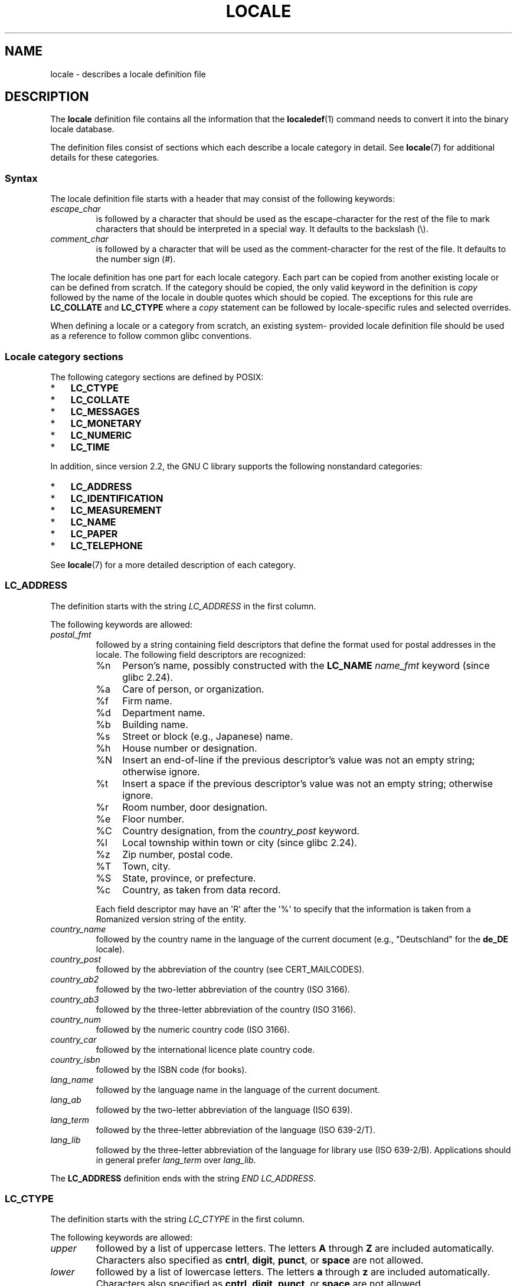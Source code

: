 '\" t -*- coding: UTF-8 -*-
.\" Copyright (C) 1994  Jochen Hein (Hein@Student.TU-Clausthal.de)
.\" Copyright (C) 2008  Petr Baudis (pasky@suse.cz)
.\" Copyright (C) 2014 Michael Kerrisk <mtk@manpages@gmail.com>
.\"
.\" %%%LICENSE_START(GPLv2+_SW_3_PARA)
.\" This program is free software; you can redistribute it and/or modify
.\" it under the terms of the GNU General Public License as published by
.\" the Free Software Foundation; either version 2 of the License, or
.\" (at your option) any later version.
.\"
.\" This program is distributed in the hope that it will be useful,
.\" but WITHOUT ANY WARRANTY; without even the implied warranty of
.\" MERCHANTABILITY or FITNESS FOR A PARTICULAR PURPOSE.  See the
.\" GNU General Public License for more details.
.\"
.\" You should have received a copy of the GNU General Public
.\" License along with this manual; if not, see
.\" <http://www.gnu.org/licenses/>.
.\" %%%LICENSE_END
.\"
.\" 2008-06-17 Petr Baudis <pasky@suse.cz>
.\"     LC_TIME: Describe first_weekday and first_workday
.\"
.TH LOCALE 5 2019-03-06 "Linux" "Linux User Manual"
.SH NAME
locale \- describes a locale definition file
.SH DESCRIPTION
The
.B locale
definition file contains all the information that the
.BR localedef (1)
command needs to convert it into the binary locale database.
.PP
The definition files consist of sections which each describe a
locale category in detail.
See
.BR locale (7)
for additional details for these categories.
.SS Syntax
The locale definition file starts with a header that may consist
of the following keywords:
.TP
.I escape_char
is followed by a character that should be used as the
escape-character for the rest of the file to mark characters that
should be interpreted in a special way.
It defaults to the backslash (\e).
.TP
.I comment_char
is followed by a character that will be used as the
comment-character for the rest of the file.
It defaults to the number sign (#).
.PP
The locale definition has one part for each locale category.
Each part can be copied from another existing locale or
can be defined from scratch.
If the category should be copied,
the only valid keyword in the definition is
.I copy
followed by the name of the locale in double quotes which should be
copied.
The exceptions for this rule are
.B LC_COLLATE
and
.B LC_CTYPE
where a
.I copy
statement can be followed by locale-specific rules and selected overrides.
.PP
When defining a locale or a category from scratch, an existing system-
provided locale definition file should be used as a reference to follow
common glibc conventions.
.SS Locale category sections
The following category sections are defined by POSIX:
.IP * 3
.B LC_CTYPE
.IP *
.B LC_COLLATE
.IP *
.B LC_MESSAGES
.IP *
.B LC_MONETARY
.IP *
.B LC_NUMERIC
.IP *
.B LC_TIME
.PP
In addition, since version 2.2,
the GNU C library supports the following nonstandard categories:
.IP * 3
.B LC_ADDRESS
.IP *
.B LC_IDENTIFICATION
.IP *
.B LC_MEASUREMENT
.IP *
.B LC_NAME
.IP *
.B LC_PAPER
.IP *
.B LC_TELEPHONE
.PP
See
.BR locale (7)
for a more detailed description of each category.
.PP
.SS LC_ADDRESS
The definition starts with the string
.I LC_ADDRESS
in the first column.
.PP
The following keywords are allowed:
.TP
.I postal_fmt
followed by a string containing field descriptors that define
the format used for postal addresses in the locale.
The following field descriptors are recognized:
.RS
.TP
%n
Person's name, possibly constructed with the
.B LC_NAME
.I name_fmt
keyword (since glibc 2.24).
.TP 4
%a
Care of person, or organization.
.TP
%f
Firm name.
.TP
%d
Department name.
.TP
%b
Building name.
.TP
%s
Street or block (e.g., Japanese) name.
.TP
%h
House number or designation.
.TP
%N
Insert an end-of-line if the previous descriptor's value was not an empty
string; otherwise ignore.
.TP
%t
Insert a space if the previous descriptor's value was not an empty string;
otherwise ignore.
.TP
%r
Room number, door designation.
.TP
%e
Floor number.
.TP
%C
Country designation, from the
.I country_post
keyword.
.TP
%l
Local township within town or city (since glibc 2.24).
.TP
%z
Zip number, postal code.
.TP
%T
Town, city.
.TP
%S
State, province, or prefecture.
.TP
%c
Country, as taken from data record.
.PP
Each field descriptor may have an \(aqR\(aq after
the \(aq%\(aq to specify that the
information is taken from a Romanized version string of the
entity.
.RE
.TP
.I country_name
followed by the country name in the language of the current document
(e.g., "Deutschland" for the
.B de_DE
locale).
.TP
.I country_post
followed by the abbreviation of the country (see CERT_MAILCODES).
.TP
.I country_ab2
followed by the two-letter abbreviation of the country (ISO 3166).
.TP
.I country_ab3
followed by the three-letter abbreviation of the country (ISO 3166).
.TP
.I country_num
followed by the numeric country code (ISO 3166).
.TP
.I country_car
followed by the international licence plate country code.
.TP
.I country_isbn
followed by the ISBN code (for books).
.TP
.I lang_name
followed by the language name in the language of the current document.
.TP
.I lang_ab
followed by the two-letter abbreviation of the language (ISO 639).
.TP
.I lang_term
followed by the three-letter abbreviation of the language (ISO 639-2/T).
.TP
.I lang_lib
followed by the three-letter abbreviation of the language for library
use (ISO 639-2/B).
Applications should in general prefer
.I lang_term
over
.IR lang_lib .
.PP
The
.B LC_ADDRESS
definition ends with the string
.IR "END LC_ADDRESS" .
.SS LC_CTYPE
The definition starts with the string
.I LC_CTYPE
in the first column.
.PP
The following keywords are allowed:
.TP
.I upper
followed by a list of uppercase letters.
The letters
.B A
through
.B Z
are included automatically.
Characters also specified as
.BR cntrl ,
.BR digit ,
.BR punct ,
or
.B space
are not allowed.
.TP
.I lower
followed by a list of lowercase letters.
The letters
.B a
through
.B z
are included automatically.
Characters also specified as
.BR cntrl ,
.BR digit ,
.BR punct ,
or
.B space
are not allowed.
.TP
.I alpha
followed by a list of letters.
All character specified as either
.B upper
or
.B lower
are automatically included.
Characters also specified as
.BR cntrl ,
.BR digit ,
.BR punct ,
or
.B space
are not allowed.
.TP
.I digit
followed by the characters classified as numeric digits.
Only the
digits
.B 0
through
.B 9
are allowed.
They are included by default in this class.
.TP
.I space
followed by a list of characters defined as white-space
characters.
Characters also specified as
.BR upper ,
.BR lower ,
.BR alpha ,
.BR digit ,
.BR graph ,
or
.B xdigit
are not allowed.
The characters
.BR <space> ,
.BR <form-feed> ,
.BR <newline> ,
.BR <carriage-return> ,
.BR <tab> ,
and
.B <vertical-tab>
are automatically included.
.TP
.I cntrl
followed by a list of control characters.
Characters also specified as
.BR upper ,
.BR lower ,
.BR alpha ,
.BR digit ,
.BR punct ,
.BR graph ,
.BR print ,
or
.B xdigit
are not allowed.
.TP
.I punct
followed by a list of punctuation characters.
Characters also
specified as
.BR upper ,
.BR lower ,
.BR alpha ,
.BR digit ,
.BR cntrl ,
.BR xdigit ,
or the
.B <space>
character are not allowed.
.TP
.I graph
followed by a list of printable characters, not including the
.B <space>
character.
The characters defined as
.BR upper ,
.BR lower ,
.BR alpha ,
.BR digit ,
.BR xdigit ,
and
.B punct
are automatically included.
Characters also specified as
.B cntrl
are not allowed.
.TP
.I print
followed by a list of printable characters, including the
.B <space>
character.
The characters defined as
.BR upper ,
.BR lower ,
.BR alpha ,
.BR digit ,
.BR xdigit ,
.BR punct ,
and the
.B <space>
character are automatically included.
Characters also specified as
.B cntrl
are not allowed.
.TP
.I xdigit
followed by a list of characters classified as hexadecimal
digits.
The decimal digits must be included followed by one or
more set of six characters in ascending order.
The following
characters are included by default:
.B 0
through
.BR 9 ,
.B a
through
.BR f ,
.B A
through
.BR F .
.TP
.I blank
followed by a list of characters classified as
.BR blank .
The characters
.B <space>
and
.B <tab>
are automatically included.
.TP
.I charclass
followed by a list of locale-specific character class names
which are then to be defined in the locale.
.TP
.I toupper
followed by a list of mappings from lowercase to uppercase
letters.
Each mapping is a pair of a lowercase and an uppercase letter
separated with a
.B ,
and enclosed in parentheses.
.TP
.I tolower
followed by a list of mappings from uppercase to lowercase
letters.
If the keyword tolower is not present, the reverse of the
toupper list is used.
.TP
.I map totitle
followed by a list of mapping pairs of
characters and letters
to be used in titles (headings).
.TP
.I class
followed by a locale-specific character class definition,
starting with the class name followed by the characters
belonging to the class.
.TP
.I charconv
followed by a list of locale-specific character mapping names
which are then to be defined in the locale.
.TP
.I outdigit
followed by a list of alternate output digits for the locale.
.TP
.I map to_inpunct
followed by a list of mapping pairs of
alternate digits and separators
for input digits for the locale.
.TP
.I map to_outpunct
followed by a list of mapping pairs of
alternate separators
for output for the locale.
.TP
.I translit_start
marks the start of the transliteration rules section.
The section can contain the
.I include
keyword in the beginning followed by
locale-specific rules and overrides.
Any rule specified in the locale file
will override any rule
copied or included from other files.
In case of duplicate rule definitions in the locale file,
only the first rule is used.
.IP
A transliteration rule consist of a character to be transliterated
followed by a list of transliteration targets separated by semicolons.
The first target which can be presented in the target character set
is used, if none of them can be used the
.I default_missing
character will be used instead.
.TP
.I include
in the transliteration rules section includes
a transliteration rule file
(and optionally a repertoire map file).
.TP
.I default_missing
in the transliteration rules section
defines the default character to be used for
transliteration where none of the targets cannot be presented
in the target character set.
.TP
.I translit_end
marks the end of the transliteration rules.
.PP
The
.B LC_CTYPE
definition ends with the string
.IR "END LC_CTYPE" .
.SS LC_COLLATE
Note that glibc does not support all POSIX-defined options,
only the options described below are supported (as of glibc 2.23).
.PP
The definition starts with the string
.I LC_COLLATE
in the first column.
.PP
The following keywords are allowed:
.TP
.I coll_weight_max
followed by the number representing used collation levels.
This keyword is recognized but ignored by glibc.
.TP
.I collating-element
followed by the definition of a collating-element symbol
representing a multicharacter collating element.
.TP
.I collating-symbol
followed by the definition of a collating symbol
that can be used in collation order statements.
.TP
.I define
followed by
.B string
to be evaluated in an
.I ifdef
.B string
/
.I else
/
.I endif
construct.
.TP
.I reorder-after
followed by a redefinition of a collation rule.
.TP
.I reorder-end
marks the end of the redefinition of a collation rule.
.TP
.I reorder-sections-after
followed by a script name to reorder listed scripts after.
.TP
.I reorder-sections-end
marks the end of the reordering of sections.
.TP
.I script
followed by a declaration of a script.
.TP
.I symbol-equivalence
followed by a collating-symbol to be equivalent to another defined
collating-symbol.
.PP
The collation rule definition starts with a line:
.TP
.I order_start
followed by a list of keywords chosen from
.BR forward ,
.BR backward ,
or
.BR position .
The order definition consists of lines that describe the collation
order and is terminated with the keyword
.IR order_end .
.PP
The
.B LC_COLLATE
definition ends with the string
.IR "END LC_COLLATE" .
.SS LC_IDENTIFICATION
The definition starts with the string
.I LC_IDENTIFICATION
in the first column.
.PP
The following keywords are allowed:
.TP
.I title
followed by the title of the locale document
(e.g., "Maori language locale for New Zealand").
.TP
.I source
followed by the name of the organization that maintains this document.
.TP
.I address
followed by the address of the organization that maintains this document.
.TP
.I contact
followed by the name of the contact person at
the organization that maintains this document.
.TP
.I email
followed by the email address of the person or
organization that maintains this document.
.TP
.I tel
followed by the telephone number (in international format)
of the organization that maintains this document.
As of glibc 2.24, this keyword is deprecated in favor of
other contact methods.
.TP
.I fax
followed by the fax number (in international format)
of the organization that maintains this document.
As of glibc 2.24, this keyword is deprecated in favor of
other contact methods.
.TP
.I language
followed by the name of the language to which this document applies.
.TP
.I territory
followed by the name of the country/geographic extent
to which this document applies.
.TP
.I audience
followed by a description of the audience for which this document is
intended.
.TP
.I application
followed by a description of any special application
for which this document is intended.
.TP
.I abbreviation
followed by the short name for provider of the source of this document.
.TP
.I revision
followed by the revision number of this document.
.TP
.I date
followed by the revision date of this document.
.PP
In addition, for each of the categories defined by the document,
there should be a line starting with the keyword
.IR category ,
followed by:
.IP * 3
a string that identifies this locale category definition,
.IP *
a semicolon, and
.IP *
one of the
.BI LC_ *
identifiers.
.PP
The
.B LC_IDENTIFICATION
definition ends with the string
.IR "END LC_IDENTIFICATION" .
.SS LC_MESSAGES
The definition starts with the string
.I LC_MESSAGES
in the first column.
.PP
The following keywords are allowed:
.TP
.I yesexpr
followed by a regular expression that describes possible
yes-responses.
.TP
.I noexpr
followed by a regular expression that describes possible
no-responses.
.TP
.I yesstr
followed by the output string corresponding to "yes".
.TP
.I nostr
followed by the output string corresponding to "no".
.PP
The
.B LC_MESSAGES
definition ends with the string
.IR "END LC_MESSAGES" .
.SS LC_MEASUREMENT
The definition starts with the string
.I LC_MEASUREMENT
in the first column.
.PP
The following keywords are allowed:
.TP
.I measurement
followed by number identifying the standard used for measurement.
The following values are recognized:
.RS
.TP 4
.B 1
Metric.
.TP
.B 2
US customary measurements.
.RE
.PP
The
.B LC_MEASUREMENT
definition ends with the string
.IR "END LC_MEASUREMENT" .
.SS LC_MONETARY
The definition starts with the string
.I LC_MONETARY
in the first column.
.PP
The following keywords are allowed:
.TP
.I int_curr_symbol
followed by the international currency symbol.
This must be a
4-character string containing the international currency symbol as
defined by the ISO 4217 standard (three characters) followed by a
separator.
.TP
.I currency_symbol
followed by the local currency symbol.
.TP
.I mon_decimal_point
followed by the string that will be used as the decimal delimiter
when formatting monetary quantities.
.TP
.I mon_thousands_sep
followed by the string that will be used as a group separator
when formatting monetary quantities.
.TP
.I mon_grouping
followed by a sequence of integers separated by semicolons that
describe the formatting of monetary quantities.
See
.I grouping
below for details.
.TP
.I positive_sign
followed by a string that is used to indicate a positive sign for
monetary quantities.
.TP
.I negative_sign
followed by a string that is used to indicate a negative sign for
monetary quantities.
.TP
.I int_frac_digits
followed by the number of fractional digits that should be used when
formatting with the
.IR int_curr_symbol .
.TP
.I frac_digits
followed by the number of fractional digits that should be used when
formatting with the
.IR currency_symbol .
.TP
.I p_cs_precedes
followed by an integer that indicates the placement of
.I currency_symbol
for a nonnegative formatted monetary quantity:
.RS
.TP 4
.B 0
the symbol succeeds the value.
.TP
.B 1
the symbol precedes the value.
.RE
.TP
.I p_sep_by_space
followed by an integer that indicates the separation of
.IR currency_symbol ,
the sign string, and the value for a nonnegative formatted monetary quantity.
The following values are recognized:
.RS
.TP 4
.B 0
No space separates the currency symbol and the value.
.TP
.B 1
If the currency symbol and the sign string are adjacent,
a space separates them from the value;
otherwise a space separates the currency symbol and the value.
.TP
.B 2
If the currency symbol and the sign string are adjacent,
a space separates them from the value;
otherwise a space separates the sign string and the value.
.RE
.TP
.I n_cs_precedes
followed by an integer that indicates the placement of
.I currency_symbol
for a negative formatted monetary quantity.
The same values are recognized as for
.IR p_cs_precedes .
.TP
.I n_sep_by_space
followed by an integer that indicates the separation of
.IR currency_symbol ,
the sign string, and the value for a negative formatted monetary quantity.
The same values are recognized as for
.IR p_sep_by_space .
.TP
.I p_sign_posn
followed by an integer that indicates where the
.I positive_sign
should be placed for a nonnegative monetary quantity:
.RS
.TP 4
.B 0
Parentheses enclose the quantity and the
.I currency_symbol
or
.IR int_curr_symbol .
.TP
.B 1
The sign string precedes the quantity and the
.I currency_symbol
or the
.IR int_curr_symbol .
.TP
.B 2
The sign string succeeds the quantity and the
.I currency_symbol
or the
.IR int_curr_symbol .
.TP
.B 3
The sign string precedes the
.I currency_symbol
or the
.IR int_curr_symbol .
.TP
.B 4
The sign string succeeds the
.I currency_symbol
or the
.IR int_curr_symbol .
.RE
.TP
.I n_sign_posn
followed by an integer that indicates where the
.I negative_sign
should be placed for a negative monetary quantity.
The same values are recognized as for
.IR p_sign_posn .
.TP
.I int_p_cs_precedes
followed by an integer that indicates the placement of
.I int_curr_symbol
for a nonnegative internationally formatted monetary quantity.
The same values are recognized as for
.IR p_cs_precedes .
.TP
.I int_n_cs_precedes
followed by an integer that indicates the placement of
.I int_curr_symbol
for a negative internationally formatted monetary quantity.
The same values are recognized as for
.IR p_cs_precedes .
.TP
.I int_p_sep_by_space
followed by an integer that indicates the separation of
.IR int_curr_symbol ,
the sign string,
and the value for a nonnegative internationally formatted monetary quantity.
The same values are recognized as for
.IR p_sep_by_space .
.TP
.I int_n_sep_by_space
followed by an integer that indicates the separation of
.IR int_curr_symbol ,
the sign string,
and the value for a negative internationally formatted monetary quantity.
The same values are recognized as for
.IR p_sep_by_space .
.TP
.I int_p_sign_posn
followed by an integer that indicates where the
.I positive_sign
should be placed for a nonnegative
internationally formatted monetary quantity.
The same values are recognized as for
.IR p_sign_posn .
.TP
.I int_n_sign_posn
followed by an integer that indicates where the
.I negative_sign
should be placed for a negative
internationally formatted monetary quantity.
The same values are recognized as for
.IR p_sign_posn .
.PP
The
.B LC_MONETARY
definition ends with the string
.IR "END LC_MONETARY" .
.SS LC_NAME
The definition starts with the string
.I LC_NAME
in the first column.
.PP
Various keywords are allowed, but only
.I name_fmt
is mandatory.
Other keywords are needed only if there is common convention to
use the corresponding salutation in this locale.
The allowed keywords are as follows:
.TP
.I name_fmt
followed by a string containing field descriptors that define
the format used for names in the locale.
The following field descriptors are recognized:
.RS
.TP 4
%f
Family name(s).
.TP
%F
Family names in uppercase.
.TP
%g
First given name.
.TP
%G
First given initial.
.TP
%l
First given name with Latin letters.
.TP
%o
Other shorter name.
.TP
%m
Additional given name(s).
.TP
%M
Initials for additional given name(s).
.TP
%p
Profession.
.TP
%s
Salutation, such as "Doctor".
.TP
%S
Abbreviated salutation, such as "Mr." or "Dr.".
.TP
%d
Salutation, using the FDCC-sets conventions.
.\"  1 for the name_gen
.\"	    In glibc 2.19, %d1 is used in only:
.\"	        /home/mtk/ARCHIVE/GLIBC/glibc-2.19/localedata/locales/bem_ZM
.\"	        /home/mtk/ARCHIVE/GLIBC/glibc-2.19/localedata/locales/zh_HK
.\"	    In glibc 2.19, %d[2-5] appear to be not used at all
.\"  2 for name_mr
.\"  3 for name_mrs
.\"  4 for name_miss
.\"  5 for name_ms
.TP
%t
If the preceding field descriptor resulted in an empty string,
then the empty string, otherwise a space character.
.RE
.TP
.I name_gen
followed by the general salutation for any gender.
.TP
.I name_mr
followed by the salutation for men.
.TP
.I name_mrs
followed by the salutation for married women.
.TP
.I name_miss
followed by the salutation for unmarried women.
.TP
.I name_ms
followed by the salutation valid for all women.
.PP
The
.B LC_NAME
definition ends with the string
.IR "END LC_NAME" .
.SS LC_NUMERIC
The definition starts with the string
.I LC_NUMERIC
in the first column.
.PP
The following keywords are allowed:
.TP
.I decimal_point
followed by the string that will be used as the decimal delimiter
when formatting numeric quantities.
.TP
.I thousands_sep
followed by the string that will be used as a group separator
when formatting numeric quantities.
.TP
.I grouping
followed by a sequence of integers separated by semicolons
that describe the formatting of numeric quantities.
.IP
Each integer specifies the number of digits in a group.
The first integer defines the size of the group immediately
to the left of the decimal delimiter.
Subsequent integers define succeeding groups to the
left of the previous group.
If the last integer is not \-1, then the size of the previous group
(if any) is repeatedly used for the remainder of the digits.
If the last integer is \-1, then no further grouping is performed.
.PP
The
.B LC_NUMERIC
definition ends with the string
.IR "END LC_NUMERIC" .
.SS LC_PAPER
The definition starts with the string
.I LC_PAPER
in the first column.
.PP
The following keywords are allowed:
.TP
.I height
followed by the height, in millimeters, of the standard paper format.
.TP
.I width
followed by the width, in millimeters, of the standard paper format.
.PP
The
.B LC_PAPER
definition ends with the string
.IR "END LC_PAPER" .
.SS LC_TELEPHONE
The definition starts with the string
.I LC_TELEPHONE
in the first column.
.PP
The following keywords are allowed:
.TP
.I tel_int_fmt
followed by a string that contains field descriptors that identify
the format used to dial international numbers.
The following field descriptors are recognized:
.RS
.TP 4
%a
Area code without nationwide prefix (the prefix is often "00").
.TP
%A
Area code including nationwide prefix.
.TP
%l
Local number (within area code).
.TP
%e
Extension (to local number).
.TP
%c
Country code.
.TP
%C
Alternate carrier service code used for dialing abroad.
.TP
%t
If the preceding field descriptor resulted in an empty string,
then the empty string, otherwise a space character.
.RE
.TP
.I tel_dom_fmt
followed by a string that contains field descriptors that identify
the format used to dial domestic numbers.
The recognized field descriptors are the same as for
.IR tel_int_fmt .
.TP
.I int_select
followed by the prefix used to call international phone numbers.
.TP
.I int_prefix
followed by the prefix used from other countries to dial this country.
.PP
The
.B LC_TELEPHONE
definition ends with the string
.IR "END LC_TELEPHONE" .
.SS LC_TIME
The definition starts with the string
.I LC_TIME
in the first column.
.PP
The following keywords are allowed:
.TP
.I abday
followed by a list of abbreviated names of the days of the week.
The list starts with the first day of the week
as specified by
.I week
(Sunday by default).
See NOTES.
.TP
.I day
followed by a list of names of the days of the week.
The list starts with the first day of the week
as specified by
.I week
(Sunday by default).
See NOTES.
.TP
.I abmon
followed by a list of abbreviated month names.
.TP
.I mon
followed by a list of month names.
.TP
.I d_t_fmt
followed by the appropriate date and time format
(for syntax, see
.BR strftime (3)).
.TP
.I d_fmt
followed by the appropriate date format
(for syntax, see
.BR strftime (3)).
.TP
.I t_fmt
followed by the appropriate time format
(for syntax, see
.BR strftime (3)).
.TP
.I am_pm
followed by the appropriate representation of the
.B am
and
.B pm
strings.
This should be left empty for locales not using AM/PM convention.
.TP
.I t_fmt_ampm
followed by the appropriate time format
(for syntax, see
.BR strftime (3))
when using 12h clock format.
This should be left empty for locales not using AM/PM convention.
.TP
.I era
followed by semicolon-separated strings that define how years are
counted and displayed for each era in the locale.
Each string has the following format:
.RS
.PP
.IR direction ":" offset ":" start_date ":" end_date ":" era_name ":" era_format
.PP
The fields are to be defined as follows:
.PP
.TP 4
.I direction
Either
.B +
or
.BR \- .
.B +
means the years closer to
.I start_date
have lower numbers than years closer to
.IR end_date .
.B \-
means the opposite.
.TP
.I offset
The number of the year closest to
.I start_date
in the era, corresponding to the
.I %Ey
descriptor (see
.BR strptime (3)).
.TP
.I start_date
The start of the era in the form of
.IR yyyy/mm/dd .
Years prior AD 1 are represented as negative numbers.
.TP
.I end_date
The end of the era in the form of
.IR yyyy/mm/dd ,
or one of the two special values of
.B \-*
or
.BR +* .
.B \-*
means the ending date is the beginning of time.
.B +*
means the ending date is the end of time.
.TP
.I era_name
The name of the era corresponding to the
.I %EC
descriptor (see
.BR strptime (3)).
.TP
.I era_format
The format of the year in the era corresponding to the
.I %EY
descriptor (see
.BR strptime (3)).
.RE
.TP
.I era_d_fmt
followed by the format of the date in alternative era notation,
corresponding to the
.I %Ex
descriptor (see
.BR strptime (3)).
.TP
.I era_t_fmt
followed by the format of the time in alternative era notation,
corresponding to the
.I %EX
descriptor (see
.BR strptime (3)).
.TP
.I era_d_t_fmt
followed by the format of the date and time in alternative era notation,
corresponding to the
.I %Ec
descriptor (see
.BR strptime (3)).
.TP
.I alt_digits
followed by the alternative digits used for date and time in the locale.
.TP
.I week
followed by a list of three values separated by semicolons:
The number of days in a week (by default 7),
a date of beginning of the week (by default corresponds to Sunday),
and the minimal length of the first week in year (by default 4).
Regarding the start of the week,
.B 19971130
shall be used for Sunday and
.B 19971201
shall be used for Monday.
See NOTES.
.TP
.IR first_weekday " (since glibc 2.2)"
followed by the number of the first day from the
.I day
list to be shown in calendar applications.
The default value of
.B 1
corresponds to either Sunday or Monday depending
on the value of the second
.I week
list item.
See NOTES.
.TP
.IR first_workday " (since glibc 2.2)"
followed by the number of the first working day from the
.I day
list.
The default value is
.BR 2 .
See NOTES.
.TP
.I cal_direction
followed by a number value that indicates the direction for the
display of calendar dates, as follows:
.RS
.TP 4
.B 1
Left-right from top.
.TP
.B 2
Top-down from left.
.TP
.B 3
Right-left from top.
.RE
.TP
.I date_fmt
followed by the appropriate date representation for
.BR date (1)
(for syntax, see
.BR strftime (3)).
.PP
The
.B LC_TIME
definition ends with the string
.IR "END LC_TIME" .
.SH FILES
.TP
.I /usr/lib/locale/locale-archive
Usual default locale archive location.
.TP
.I /usr/share/i18n/locales
Usual default path for locale definition files.
.SH CONFORMING TO
POSIX.2.
.SH NOTES
The collective GNU C library community wisdom regarding
.IR abday ,
.IR day ,
.IR week ,
.IR first_weekday ,
and
.I first_workday
states at
https://sourceware.org/glibc/wiki/Locales
the following:
.IP * 3
The value of the second
.I week
list item specifies the base of the
.I abday
and
.I day
lists.
.IP *
.I first_weekday
specifies the offset of the first day-of-week in the
.I abday
and
.I day
lists.
.IP *
For compatibility reasons, all glibc locales should set the value of the
second
.I week
list item to
.B 19971130
(Sunday) and base the
.I abday
and
.I day
lists appropriately, and set
.I first_weekday
and
.I first_workday
to
.B 1
or
.BR 2 ,
depending on whether the week and work week actually starts on Sunday or
Monday for the locale.
.\" .SH AUTHOR
.\" Jochen Hein (Hein@Student.TU-Clausthal.de)
.SH SEE ALSO
.BR iconv (1),
.BR locale (1),
.BR localedef (1),
.BR localeconv (3),
.BR newlocale (3),
.BR setlocale (3),
.BR strftime (3),
.BR strptime (3),
.BR uselocale (3),
.BR charmap (5),
.BR charsets (7),
.BR locale (7),
.BR unicode (7),
.BR utf-8 (7)
.SH COLOPHON
This page is part of release 5.05 of the Linux
.I man-pages
project.
A description of the project,
information about reporting bugs,
and the latest version of this page,
can be found at
\%https://www.kernel.org/doc/man\-pages/.

